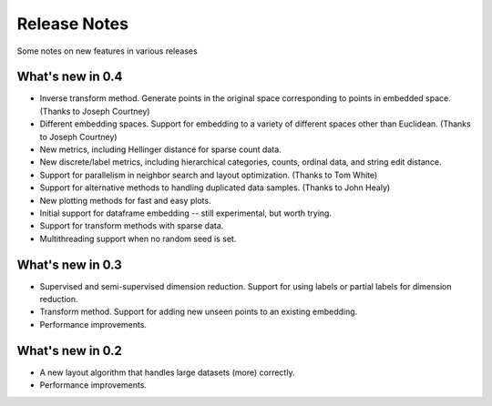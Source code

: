 Release Notes
=============

Some notes on new features in various releases

What's new in 0.4
-----------------

* Inverse transform method. Generate points in the original space corresponding to points in embedded space. (Thanks to Joseph Courtney)
* Different embedding spaces. Support for embedding to a variety of different spaces other than Euclidean. (Thanks to Joseph Courtney)
* New metrics, including Hellinger distance for sparse count data.
* New discrete/label metrics, including hierarchical categories, counts, ordinal data, and string edit distance.
* Support for parallelism in neighbor search and layout optimization. (Thanks to Tom White)
* Support for alternative methods to handling duplicated data samples. (Thanks to John Healy)
* New plotting methods for fast and easy plots.
* Initial support for dataframe embedding -- still experimental, but worth trying.
* Support for transform methods with sparse data.
* Multithreading support when no random seed is set.


What's new in 0.3
-----------------

* Supervised and semi-supervised dimension reduction. Support for using labels or partial labels for dimension reduction.
* Transform method. Support for adding new unseen points to an existing embedding.
* Performance improvements.


What's new in 0.2
-----------------

* A new layout algorithm that handles large datasets (more) correctly.
* Performance improvements.